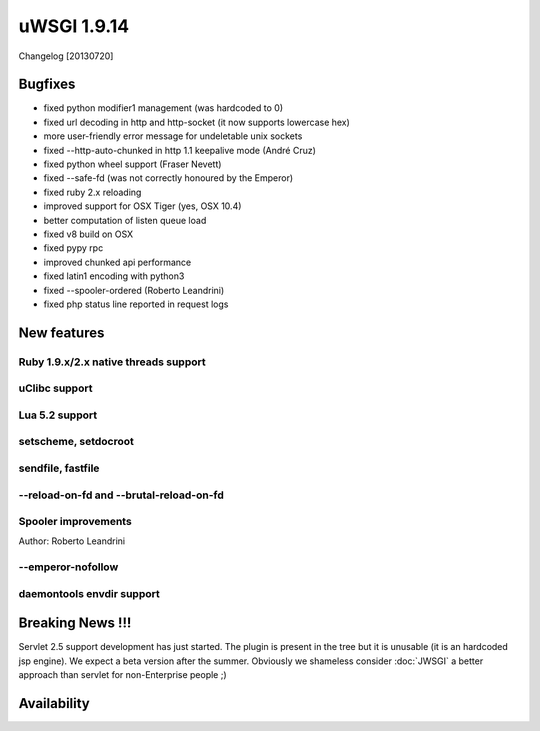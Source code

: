 uWSGI 1.9.14
============

Changelog [20130720]


Bugfixes
********

- fixed python modifier1 management (was hardcoded to 0)
- fixed url decoding in http and http-socket (it now supports lowercase hex)
- more user-friendly error message for undeletable unix sockets
- fixed --http-auto-chunked in http 1.1 keepalive mode (André Cruz)
- fixed python wheel support (Fraser Nevett)
- fixed --safe-fd (was not correctly honoured by the Emperor)
- fixed ruby 2.x reloading
- improved support for OSX Tiger (yes, OSX 10.4)
- better computation of listen queue load
- fixed v8 build on OSX
- fixed pypy rpc
- improved chunked api performance
- fixed latin1 encoding with python3
- fixed --spooler-ordered (Roberto Leandrini)
- fixed php status line reported in request logs


New features
************

Ruby 1.9.x/2.x native threads support
^^^^^^^^^^^^^^^^^^^^^^^^^^^^^^^^^^^^^

uClibc support
^^^^^^^^^^^^^^

Lua 5.2 support
^^^^^^^^^^^^^^^

setscheme, setdocroot
^^^^^^^^^^^^^^^^^^^^^

sendfile, fastfile
^^^^^^^^^^^^^^^^^^

--reload-on-fd and --brutal-reload-on-fd
^^^^^^^^^^^^^^^^^^^^^^^^^^^^^^^^^^^^^^^^

Spooler improvements
^^^^^^^^^^^^^^^^^^^^

Author: Roberto Leandrini

--emperor-nofollow
^^^^^^^^^^^^^^^^^^

daemontools envdir support
^^^^^^^^^^^^^^^^^^^^^^^^^^


Breaking News !!!
*****************

Servlet 2.5 support development has just started. The plugin is present in the tree but it is unusable (it is an hardcoded
jsp engine). We expect a beta version after the summer. Obviously we shameless consider :doc:`JWSGI` a better approach than servlet for non-Enterprise people ;)

Availability
************
